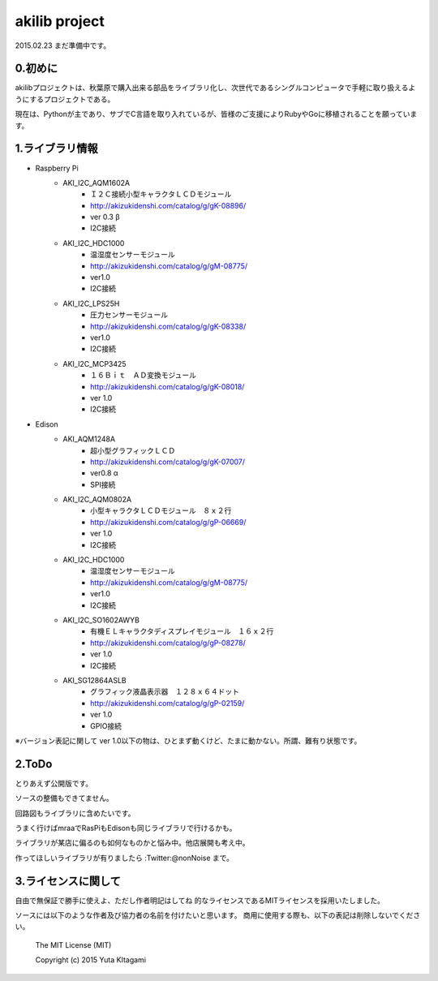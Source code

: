 =========================================================
akilib project
=========================================================

2015.02.23 まだ準備中です。


0.初めに
-----------------------------------------

akilibプロジェクトは、秋葉原で購入出来る部品をライブラリ化し、次世代であるシングルコンピュータで手軽に取り扱えるようにするプロジェクトである。

現在は、Pythonが主であり、サブでC言語を取り入れているが、皆様のご支援によりRubyやGoに移植されることを願っています。

1.ライブラリ情報
-----------------------------------------

- Raspberry Pi
    - AKI_I2C_AQM1602A
        - Ｉ２Ｃ接続小型キャラクタＬＣＤモジュール
        - http://akizukidenshi.com/catalog/g/gK-08896/   
        - ver 0.3 β
        - I2C接続
    - AKI_I2C_HDC1000
        - 温湿度センサーモジュール
        - http://akizukidenshi.com/catalog/g/gM-08775/
        - ver1.0
        - I2C接続
    - AKI_I2C_LPS25H
        - 圧力センサーモジュール
        - http://akizukidenshi.com/catalog/g/gK-08338/
        - ver1.0
        - I2C接続
    - AKI_I2C_MCP3425
        - １６Ｂｉｔ　ＡＤ変換モジュール
        -  http://akizukidenshi.com/catalog/g/gK-08018/
        - ver 1.0
        - I2C接続



- Edison
    - AKI_AQM1248A
        - 超小型グラフィックＬＣＤ
        - http://akizukidenshi.com/catalog/g/gK-07007/
        - ver0.8 α
        - SPI接続
    - AKI_I2C_AQM0802A
        - 小型キャラクタＬＣＤモジュール　８ｘ２行
        - http://akizukidenshi.com/catalog/g/gP-06669/
        - ver 1.0
        - I2C接続
    - AKI_I2C_HDC1000
        - 温湿度センサーモジュール
        - http://akizukidenshi.com/catalog/g/gM-08775/
        - ver1.0
        - I2C接続
    - AKI_I2C_SO1602AWYB
        - 有機ＥＬキャラクタディスプレイモジュール　１６ｘ２行
        - http://akizukidenshi.com/catalog/g/gP-08278/
        - ver 1.0
        - I2C接続
    - AKI_SG12864ASLB
        - グラフィック液晶表示器　１２８ｘ６４ドット
        - http://akizukidenshi.com/catalog/g/gP-02159/
        - ver 1.0
        - GPIO接続


※バージョン表記に関して
ver 1.0以下の物は、ひとまず動くけど、たまに動かない。所謂、難有り状態です。


2.ToDo
-----------------------------------------

とりあえず公開版です。

ソースの整備もできてません。

回路図もライブラリに含めたいです。

うまく行けばmraaでRasPiもEdisonも同じライブラリで行けるかも。

ライブラリが某店に偏るのも如何なものかと悩み中。他店展開も考え中。

作ってほしいライブラリが有りましたら :Twitter:@nonNoise まで。


3.ライセンスに関して
-----------------------------------------

自由で無保証で勝手に使えよ、ただし作者明記はしてね  的なライセンスであるMITライセンスを採用いたしました。

ソースには以下のような作者及び協力者の名前を付けたいと思います。
商用に使用する際も、以下の表記は削除しないでください。


    The MIT License (MIT)
    
    Copyright (c) 2015 Yuta KItagami

